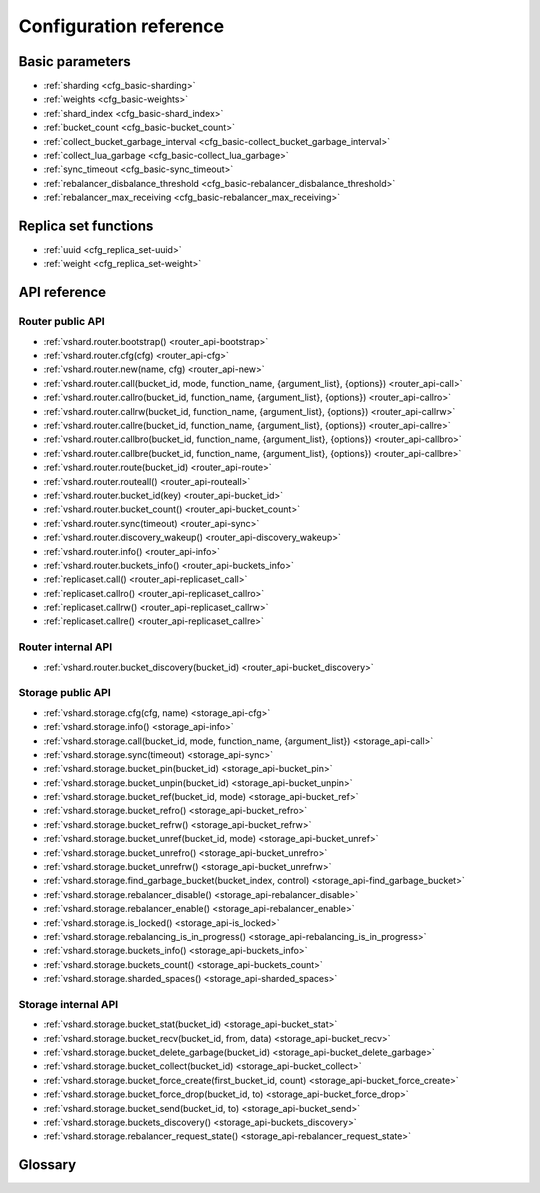 .. _vshard-config-reference:

===============================================================================
Configuration reference
===============================================================================

.. _vshard-config-basic-params:

-------------------------------------------------------------------------------
Basic parameters
-------------------------------------------------------------------------------

* :ref:`sharding <cfg_basic-sharding>`
* :ref:`weights <cfg_basic-weights>`
* :ref:`shard_index <cfg_basic-shard_index>`
* :ref:`bucket_count <cfg_basic-bucket_count>`
* :ref:`collect_bucket_garbage_interval <cfg_basic-collect_bucket_garbage_interval>`
* :ref:`collect_lua_garbage <cfg_basic-collect_lua_garbage>`
* :ref:`sync_timeout <cfg_basic-sync_timeout>`
* :ref:`rebalancer_disbalance_threshold <cfg_basic-rebalancer_disbalance_threshold>`
* :ref:`rebalancer_max_receiving <cfg_basic-rebalancer_max_receiving>`

.. _cfg_basic-sharding:

.. confval:: sharding

    A field defining the logical topology of the sharded Tarantool cluster.

    | Type: table
    | Default: false
    | Dynamic: yes

.. _cfg_basic-weights:

.. confval:: weights

    A field defining the configuration of relative weights for each zone pair in a
    replica set. See the :ref:`Replica weights <vshard-replica-weights>` section.

    | Type: table
    | Default: false
    | Dynamic: yes

.. _cfg_basic-shard_index:

.. confval:: shard_index

    An index over the bucket id.

    | Type: non-empty string or non-negative integer
    | Default: coincides with the bucket id number
    | Dynamic: no

.. _cfg_basic-bucket_count:

.. confval:: bucket_count

    The total number of buckets in a cluster.

    This number should be several orders of magnitude larger than the potential number
    of cluster nodes, considering potential scaling out in the foreseeable future.

    **Example:**

    If the estimated number of nodes is M, then the data set should be divided into
    100M or even 1000M buckets, depending on the planned scaling out. This number is
    certainly greater than the potential number of cluster nodes in the system being
    designed.

    Keep in mind that too many buckets can cause a need to allocate more memory to store
    routing information. On the other hand, an insufficient number of buckets can lead to
    decreased granularity when rebalancing.

    | Type: number
    | Default: 3000
    | Dynamic: no

.. _cfg_basic-collect_bucket_garbage_interval:

.. confval:: collect_bucket_garbage_interval

    The interval between garbage collector actions, in seconds.

    | Type: number
    | Default: 0.5
    | Dynamic: yes

.. _cfg_basic-collect_lua_garbage:

.. confval:: collect_lua_garbage

    If set to true, the Lua collectgarbage() function is called periodically.

    | Type: boolean
    | Default: no
    | Dynamic: yes

.. _cfg_basic-sync_timeout:

.. confval:: sync_timeout

    Timeout to wait for synchronization of the old master with replicas before
    demotion. Used when switching a master or when manually calling the
    ``sync()`` function.

    | Type: number
    | Default: 1
    | Dynamic: yes

.. _cfg_basic-rebalancer_disbalance_threshold:

.. confval:: rebalancer_disbalance_threshold

    A maximum bucket disbalance threshold, in percent.
    The threshold is calculated for each replica set using the following formula:

    .. code-block:: none

        |etalon_bucket_count - real_bucket_count| / etalon_bucket_count * 100

    | Type: number
    | Default: 1
    | Dynamic: yes

.. _cfg_basic-rebalancer_max_receiving:

.. confval:: rebalancer_max_receiving

    The maximum number of buckets that can be received in parallel by a single
    replica set. This number must be limited, because when a new replica set is added to
    a cluster, the rebalancer sends a very large amount of buckets from the existing
    replica sets to the new replica set. This produces a heavy load on a new replica set.

    **Example:**

    Suppose ``rebalancer_max_receiving`` is equal to 100, ``bucket_count`` is equal to 1000.
    There are 3 replica sets with 333, 333 and 334 buckets on each respectively.
    When a new replica set is added, each replica set’s ``etalon_bucket_count`` becomes
    equal to 250. Rather than receiving all 250 buckets at once, the new replica set
    receives 100, 100 and 50 buckets sequentially.

    | Type: number
    | Default: 100
    | Dynamic: yes

.. _vshard-config-replica-set-funcs:

-------------------------------------------------------------------------------
Replica set functions
-------------------------------------------------------------------------------

* :ref:`uuid <cfg_replica_set-uuid>`
* :ref:`weight <cfg_replica_set-weight>`

.. _cfg_replica_set-uuid:

.. confval:: uuid

    A unique identifier of a replica set.

    | Type:
    | Default:
    | Dynamic:

.. _cfg_replica_set-weight:

.. confval:: weight

    A weight of a replica set. See the :ref:`Replica set weights <vshard-replica-set-weights>`
    section for details.

    | Type:
    | Default: 1
    | Dynamic:

.. _vshard-api-reference:

-------------------------------------------------------------------------------
API reference
-------------------------------------------------------------------------------

.. _vshard_api_reference-router_public_api:

~~~~~~~~~~~~~~~~~~~~~~~~~~~~~~~~~~~~~~~~~~~~~~~~~~~~~~~~~~~~~~~~~~~~~~~~~~~~~~~
Router public API
~~~~~~~~~~~~~~~~~~~~~~~~~~~~~~~~~~~~~~~~~~~~~~~~~~~~~~~~~~~~~~~~~~~~~~~~~~~~~~~

* :ref:`vshard.router.bootstrap() <router_api-bootstrap>`
* :ref:`vshard.router.cfg(cfg) <router_api-cfg>`
* :ref:`vshard.router.new(name, cfg) <router_api-new>`
* :ref:`vshard.router.call(bucket_id, mode, function_name, {argument_list}, {options}) <router_api-call>`
* :ref:`vshard.router.callro(bucket_id, function_name, {argument_list}, {options}) <router_api-callro>`
* :ref:`vshard.router.callrw(bucket_id, function_name, {argument_list}, {options}) <router_api-callrw>`
* :ref:`vshard.router.callre(bucket_id, function_name, {argument_list}, {options}) <router_api-callre>`
* :ref:`vshard.router.callbro(bucket_id, function_name, {argument_list}, {options}) <router_api-callbro>`
* :ref:`vshard.router.callbre(bucket_id, function_name, {argument_list}, {options}) <router_api-callbre>`
* :ref:`vshard.router.route(bucket_id) <router_api-route>`
* :ref:`vshard.router.routeall() <router_api-routeall>`
* :ref:`vshard.router.bucket_id(key) <router_api-bucket_id>`
* :ref:`vshard.router.bucket_count() <router_api-bucket_count>`
* :ref:`vshard.router.sync(timeout) <router_api-sync>`
* :ref:`vshard.router.discovery_wakeup() <router_api-discovery_wakeup>`
* :ref:`vshard.router.info() <router_api-info>`
* :ref:`vshard.router.buckets_info() <router_api-buckets_info>`
* :ref:`replicaset.call() <router_api-replicaset_call>`
* :ref:`replicaset.callro() <router_api-replicaset_callro>`
* :ref:`replicaset.callrw() <router_api-replicaset_callrw>`
* :ref:`replicaset.callre() <router_api-replicaset_callre>`

.. _router_api-bootstrap:

.. function:: vshard.router.bootstrap()

    Perform the initial cluster bootstrap and distribute all buckets across the
    replica sets.

.. _router_api-cfg:

.. function:: vshard.router.cfg(cfg)

    Configure the database and start sharding for the specified ``router``
    instance. See the :ref:`sample configuration <vshard-config-cluster-example>`
    above.

    :param cfg: a configuration table

.. _router_api-new:

.. function:: vshard.router.new(name, cfg)

    Create a new router instance. ``vshard`` supports multiple routers in a
    single Tarantool instance. Each router can be connected to any ``vshard``
    cluster, and multiple routers can be connected to the same cluster.

    A router created via ``vshard.router.new()`` works in the same way as
    a static router, but the method name is preceded by a colon
    (``vshard.router:method_name(...)``), while for a static router
    the method name is preceded by a period (``vshard.router.method_name(...)``).

    A static router can be obtained via the ``vshard.router.static()`` method
    and then used like a router created via the ``vshard.router.new()``
    method.

    .. NOTE::

        ``box.cfg`` is shared among all the routers of a single instance.

    :param name: a router instance name. This name is used as a prefix in logs of
                 the router and must be unique within the instance
    :param cfg: a configuration table. The
                :ref:`sample configuration <vshard-config-cluster-example>` is
                described above.

    :Return: a router instance, if created successfully; otherwise, nil and an
             error object

.. _router_api-call:

.. function:: vshard.router.call(bucket_id, mode, function_name, {argument_list}, {options})

    Call the function identified by function-name on the shard storing the bucket
    identified by bucket_id.
    See the :ref:`Processing requests <vshard-process-requests>` section
    for details on function operation.

    :param bucket_id: a bucket identifier
    :param mode: either a string = 'read'|'write', or a map with mode='read'|'write' and/or prefer_replica=true|false and/or balance=true|false.
    :param function_name: a function to execute
    :param argument_list: an array of the function's arguments
    :param options:

        * ``timeout`` – a request timeout, in seconds. If the router cannot identify a
          shard with the specified bucket_id, the operation will be repeated until the
          timeout is reached.

    The mode parameter has two possible forms: a string or a map. Examples of the string form are:
    ``'read'``, ``'write'``. Examples of the map form are: ``{mode='read'}``, ``{mode='write'}``,
    ``{mode='read', prefer_replica=true}``, ``{mode='read', balance=true}``,
    ``{mode='read', prefer_replica=true, balance=true}``.

    If ``'write'`` is specified then the target is the master.

    If ``prefer_replica=true`` is specified then the preferred target is one of the replicas, but
    the target is the master if there is no conveniently available replica.

    It may be good to specify prefer_replica=true for functions which are expensive in terms
    of resource use, to avoid slowing down the master.

    If ``balance=true`` then there is load balancing -- reads are distributed over all the nodes
    in the replica set in round-robin fashion, with a preference for replicas if
    prefer_replica=true is also set.

    :Return:

    The original return value of the executed function, or ``nil`` and
    error object. The error object has a type attribute equal to ``ShardingError``
    or one of the regular Tarantool errors (``ClientError``, ``OutOfMemory``,
    ``SocketError``, etc.).

    ``ShardingError`` is returned on errors specific for sharding:
    the master is missing, wrong bucket id, etc. It has an
    attribute code containing one of the values from the ``vshard.error.code.*`` LUA table, an
    optional attribute containing a message with the human-readable error description,
    and other attributes specific for the error code.

    **Examples:**

    To call ``customer_add`` function from ``vshard/example``, say:

    .. code-block:: lua

        vshard.router.call(100, 'write', 'customer_add', {{customer_id = 2, bucket_id = 100, name = 'name2', accounts = {}}}, {timeout = 100})
        -- or, the same thing but with a map for the second argument
        vshard.router.call(100, {mode='write'}, 'customer_add', {{customer_id = 2, bucket_id = 100, name = 'name2', accounts = {}}}, {timeout = 100})

.. _router_api-callro:

.. function:: vshard.router.callro(bucket_id, function_name, {argument_list}, {options})

    Call the function identified by function-name on the shard storing the bucket identified by bucket_id,
    in read-only mode (similar to calling vshard.router.call
    with mode='read'). See the
    :ref:`Processing requests <vshard-process-requests>` section for details on
    function operation.

    :param bucket_id: a bucket identifier
    :param function_name: a function to execute
    :param argument_list: an array of the function's arguments
    :param options:

        * ``timeout`` – a request timeout, in seconds. In case the ``router`` cannot identify a
          shard with the bucket id, the operation will be repeated until the
          timeout is reached.

    :Return:

    The original return value of the executed function, or ``nil`` and
    error object. The error object has a type attribute equal to ``ShardingError``
    or one of the regular Tarantool errors (``ClientError``, ``OutOfMemory``,
    ``SocketError``, etc.).

    ``ShardingError`` is returned on errors specific for sharding: the replica
    set is not available, the master is missing, wrong bucket id, etc. It has an
    attribute code containing one of the values from the ``vshard.error.code.*`` LUA table, an
    optional attribute containing a message with the human-readable error description,
    and other attributes specific for this error code.

.. _router_api-callrw:

.. function:: vshard.router.callrw(bucket_id, function_name, {argument_list}, {options})

    Call the function identified by function-name on the shard storing the bucket identified by bucket_id,
    in read-write mode (similar to calling vshard.router.call
    with mode='write'). See the :ref:`Processing requests <vshard-process-requests>` section
    for details on function operation.

    :param bucket_id: a bucket identifier
    :param function_name: a function to execute
    :param argument_list: an array of the function's arguments
    :param options:

        * ``timeout`` – a request timeout, in seconds. In case the ``router`` cannot identify a
          shard with the bucket id, the operation will be repeated until the
          timeout is reached.

    :Return:

    The original return value of the executed function, or ``nil`` and
    error object. The error object has a type attribute equal to ``ShardingError``
    or one of the regular Tarantool errors (``ClientError``, ``OutOfMemory``,
    ``SocketError``, etc.).

    ``ShardingError`` is returned on errors specific for sharding: the replica
    set is not available, the master is missing, wrong bucket id, etc. It has an
    attribute code containing one of the values from the ``vshard.error.code.*`` LUA table, an
    optional attribute containing a message with the human-readable error description,
    and other attributes specific for this error code.

.. _router_api-callre:

.. function:: vshard.router.callre(bucket_id, function_name, {argument_list}, {options})

    Call the function identified by function-name on the shard storing the bucket identified by bucket_id,
    in read-only mode (similar to calling ``vshard.router.call``
    with ``mode='read'``), with preference for a replica rather than a master
    (similar to calling ``vshard.router.call`` with ``prefer_replica = true``). See the
    :ref:`Processing requests <vshard-process-requests>` section for details on
    function operation.

    :param bucket_id: a bucket identifier
    :param function_name: a function to execute
    :param argument_list: an array of the function's arguments
    :param options:

        * ``timeout`` – a request timeout, in seconds. In case the ``router`` cannot identify a
          shard with the bucket id, the operation will be repeated until the
          timeout is reached.

    :Return:

    The original return value of the executed function, or ``nil`` and
    error object. The error object has a type attribute equal to ``ShardingError``
    or one of the regular Tarantool errors (``ClientError``, ``OutOfMemory``,
    ``SocketError``, etc.).

    ``ShardingError`` is returned on errors specific for sharding: the replica
    set is not available, the master is missing, wrong bucket id, etc. It has an
    attribute code containing one of the values from the ``vshard.error.code.*`` LUA table, an
    optional attribute containing a message with the human-readable error description,
    and other attributes specific for this error code.

.. _router_api-callbro:

.. function:: vshard.router.callbro(bucket_id, function_name, {argument_list}, {options})

    This has the same effect as
    :ref:`vshard.router.call() <router_api-call>`
    with mode parameter = {mode='read', balance=true}.

.. _router_api-callbre:

.. function:: vshard.router.callbre(bucket_id, function_name, {argument_list}, {options})

    This has the same effect as
    :ref:`vshard.router.call() <router_api-call>`
    with mode ``parameter = {mode='read', balance=true, prefer_replica=true}``.

.. _router_api-route:

.. function:: vshard.router.route(bucket_id)

    Return the replica set object for the bucket with the specified bucket id value.

    :param bucket_id: a bucket identifier

    :Return: a replica set object

    **Example:**

    .. code-block:: lua

        replicaset = vshard.router.route(123)

.. _router_api-routeall:

.. function:: vshard.router.routeall()

    Return all available replica set objects.

    :Return: a map of the following type: ``{UUID = replicaset}``
    :Rtype: a replica set object

    **Example:**

    .. code-block:: lua

        replicaset = vshard.router.routeall()

.. _router_api-bucket_id:

.. function:: vshard.router.bucket_id(key)

    Calculate the bucket id using a simple built-in hash function.

    :param key: a hash key. This can be any Lua object (number, table, string).

    :Return: a bucket identifier
    :Rtype: number

    **Example:**

    .. code-block:: lua

        bucket_id = vshard.router.bucket_id(18374927634039)

.. _router_api-bucket_count:

.. function:: vshard.router.bucket_count()

    Return the total number of buckets specified in ``vshard.router.cfg()``.

    :Return: the total number of buckets
    :Rtype: number

.. _router_api-sync:

.. function:: vshard.router.sync(timeout)

    Wait until the dataset is synchronized on replicas.

    :param timeout: a timeout, in seconds

    :return: ``true`` if the dataset was synchronized successfully; or ``nil`` and
             ``err`` explaining why the dataset cannot be synchronized.

.. _router_api-discovery_wakeup:

.. function:: vshard.router.discovery_wakeup()

    Force wakeup of the bucket discovery fiber.

.. _router_api-info:

.. function:: vshard.router.info()

    Return information about each instance.

    :Return:

    Replica set parameters:

    * replica set uuid
    * master instance parameters
    * replica instance parameters

    Instance parameters:

    * ``uri`` — URI of the instance
    * ``uuid`` — UUID of the instance
    * ``status`` – status of the instance (``available``, ``unreachable``, ``missing``)
    * ``network_timeout`` – a timeout for the request. The value is updated automatically
      on each 10th successful request and each 2nd failed request.

    Bucket parameters:

    * ``available_ro`` – the number of buckets known to the ``router`` and available for read requests
    * ``available_rw`` – the number of buckets known to the router and available for read and write requests
    * ``unavailable`` – the number of buckets known to the ``router`` but unavailable for any requests
    * ``unreachable`` – the number of buckets whose replica sets are not known to the ``router``

    **Example:**

    .. code-block:: tarantoolsession

        tarantool> vshard.router.info()
        ---
        - replicasets:
            ac522f65-aa94-4134-9f64-51ee384f1a54:
              replica: &0
                network_timeout: 0.5
                status: available
                uri: storage@127.0.0.1:3303
                uuid: 1e02ae8a-afc0-4e91-ba34-843a356b8ed7
              uuid: ac522f65-aa94-4134-9f64-51ee384f1a54
              master: *0
            cbf06940-0790-498b-948d-042b62cf3d29:
              replica: &1
                network_timeout: 0.5
                status: available
                uri: storage@127.0.0.1:3301
                uuid: 8a274925-a26d-47fc-9e1b-af88ce939412
              uuid: cbf06940-0790-498b-948d-042b62cf3d29
              master: *1
          bucket:
            unreachable: 0
            available_ro: 0
            unknown: 0
            available_rw: 3000
          status: 0
          alerts: []
        ...

.. _router_api-buckets_info:

.. function:: vshard.router.buckets_info()

    Return information about each bucket. Since a bucket map can be huge,
    only the required range of buckets can be specified.

    :param offset: the offset in a bucket map of the first bucket to show
    :param limit: the maximum number of buckets to show

    :Return: a map of the following type: ``{bucket_id = 'unknown'/replicaset_uuid}``

.. _router_api-replicaset_call:

.. function:: replicaset.call(replicaset, function_name, {argument_list}, {options})

    Call a function on a nearest available master (distances are defined using
    ``replica.zone`` and ``cfg.weights`` matrix) with specified
    arguments.

    .. NOTE::

        The ``replicaset.call`` method is similar to ``replicaset.callrw``.

    :param replicaset: UUID of a replica set
    :param function_name: function to execute
    :param argument_list: array of the function's arguments
    :param options:

        * ``timeout`` – a request timeout, in seconds. In case the ``router`` cannot identify a
          shard with the bucket id, the operation will be repeated until the
          timeout is reached.

.. _router_api-replicaset_callrw:

.. function:: replicaset.callrw(replicaset, function_name, {argument_list}, {options})

    Call a function on a nearest available master (distances are defined using
    ``replica.zone`` and ``cfg.weights`` matrix) with a specified
    arguments.

    .. NOTE::

        The ``replicaset.callrw`` method is similar to ``replicaset.call``.

    :param replicaset: UUID of a replica set
    :param function_name: function to execute
    :param argument_list: array of the function's arguments
    :param options:

        * ``timeout`` – a request timeout, in seconds. In case the ``router`` cannot identify a
          shard with the bucket id, the operation will be repeated until the
          timeout is reached.

.. _router_api-replicaset_callro:

.. function:: replicaset.callro(function_name, {argument_list}, {options})

    Call a function on the nearest available replica (distances are defined using
    ``replica.zone`` and ``cfg.weights`` matrix) with specified
    arguments. It is recommended to call only read-only functions using
    ``replicaset.callro()``, as the function can be executed not only on a master,
    but also on replicas.

    :param replicaset: UUID of a replica set
    :param function_name: function to execute
    :param argument_list: array of the function's arguments
    :param options:

        * ``timeout`` – a request timeout, in seconds. In case the ``router`` cannot identify a
          shard with the bucket id, the operation will be repeated until the
          timeout is reached.

.. _router_api-replicaset_callre:

.. function:: replicaset.callre(function_name, {argument_list}, {options})

    Call a function on the nearest available replica (distances are defined using
    ``replica.zone`` and ``cfg.weights`` matrix) with specified
    arguments,
    with preference for a replica rather than a master
    (similar to calling vshard.router.call with prefer_replica = true).
    It is recommended to call only read-only functions using
    ``replicaset.callre()``, as the function can be executed not only on a master,
    but also on replicas.

    :param replicaset: UUID of a replica set
    :param function_name: function to execute
    :param argument_list: array of the function's arguments
    :param options:

        * ``timeout`` – a request timeout, in seconds. In case the ``router`` cannot identify a
          shard with the bucket id, the operation will be repeated until the
          timeout is reached.

.. _vshard_api_reference-router_internal_api:

~~~~~~~~~~~~~~~~~~~~~~~~~~~~~~~~~~~~~~~~~~~~~~~~~~~~~~~~~~~~~~~~~~~~~~~~~~~~~~~
Router internal API
~~~~~~~~~~~~~~~~~~~~~~~~~~~~~~~~~~~~~~~~~~~~~~~~~~~~~~~~~~~~~~~~~~~~~~~~~~~~~~~

* :ref:`vshard.router.bucket_discovery(bucket_id) <router_api-bucket_discovery>`

.. _router_api-bucket_discovery:

.. function:: vshard.router.bucket_discovery(bucket_id)

    Search for the bucket in the whole cluster. If the bucket is not
    found, it is likely that it does not exist. The bucket might also be
    moved during rebalancing and currently is in the RECEIVING state.

    :param bucket_id: a bucket identifier

.. _vshard-storage_public_api:

~~~~~~~~~~~~~~~~~~~~~~~~~~~~~~~~~~~~~~~~~~~~~~~~~~~~~~~~~~~~~~~~~~~~~~~~~~~~~~~
Storage public API
~~~~~~~~~~~~~~~~~~~~~~~~~~~~~~~~~~~~~~~~~~~~~~~~~~~~~~~~~~~~~~~~~~~~~~~~~~~~~~~

* :ref:`vshard.storage.cfg(cfg, name) <storage_api-cfg>`
* :ref:`vshard.storage.info() <storage_api-info>`
* :ref:`vshard.storage.call(bucket_id, mode, function_name, {argument_list}) <storage_api-call>`
* :ref:`vshard.storage.sync(timeout) <storage_api-sync>`
* :ref:`vshard.storage.bucket_pin(bucket_id) <storage_api-bucket_pin>`
* :ref:`vshard.storage.bucket_unpin(bucket_id) <storage_api-bucket_unpin>`
* :ref:`vshard.storage.bucket_ref(bucket_id, mode) <storage_api-bucket_ref>`
* :ref:`vshard.storage.bucket_refro() <storage_api-bucket_refro>`
* :ref:`vshard.storage.bucket_refrw() <storage_api-bucket_refrw>`
* :ref:`vshard.storage.bucket_unref(bucket_id, mode) <storage_api-bucket_unref>`
* :ref:`vshard.storage.bucket_unrefro() <storage_api-bucket_unrefro>`
* :ref:`vshard.storage.bucket_unrefrw() <storage_api-bucket_unrefrw>`
* :ref:`vshard.storage.find_garbage_bucket(bucket_index, control) <storage_api-find_garbage_bucket>`
* :ref:`vshard.storage.rebalancer_disable() <storage_api-rebalancer_disable>`
* :ref:`vshard.storage.rebalancer_enable() <storage_api-rebalancer_enable>`
* :ref:`vshard.storage.is_locked() <storage_api-is_locked>`
* :ref:`vshard.storage.rebalancing_is_in_progress() <storage_api-rebalancing_is_in_progress>`
* :ref:`vshard.storage.buckets_info() <storage_api-buckets_info>`
* :ref:`vshard.storage.buckets_count() <storage_api-buckets_count>`
* :ref:`vshard.storage.sharded_spaces() <storage_api-sharded_spaces>`

.. _storage_api-cfg:

.. function:: vshard.storage.cfg(cfg, name)

    Configure the database and start sharding for the specified ``storage``
    instance.

    :param cfg: a ``storage`` configuration
    :param instance_uuid: UUID of the instance

.. _storage_api-info:

.. function:: vshard.storage.info()

    Return information about the storage instance in the following format:

    .. code-block:: tarantoolsession

        tarantool> vshard.storage.info()
        ---
        - buckets:
            2995:
              status: active
              id: 2995
            2997:
              status: active
              id: 2997
            2999:
              status: active
              id: 2999
          replicasets:
            2dd0a343-624e-4d3a-861d-f45efc571cd3:
              uuid: 2dd0a343-624e-4d3a-861d-f45efc571cd3
              master:
                state: active
                uri: storage:storage@127.0.0.1:3301
                uuid: 2ec29309-17b6-43df-ab07-b528e1243a79
            c7ad642f-2cd8-4a8c-bb4e-4999ac70bba1:
              uuid: c7ad642f-2cd8-4a8c-bb4e-4999ac70bba1
              master:
                state: active
                uri: storage:storage@127.0.0.1:3303
                uuid: 810d85ef-4ce4-4066-9896-3c352fec9e64
        ...

.. _storage_api-call:

.. function:: vshard.storage.call(bucket_id, mode, function_name, {argument_list})

    Call the specified function on the current ``storage`` instance.

    :param bucket_id: a bucket identifier
    :param mode: a type of the function: 'read' or 'write'
    :param function_name: function to execute
    :param argument_list: array of the function's arguments

    :Return:

    The original return value of the executed function, or ``nil`` and
    error object.

.. _storage_api-sync:

.. function:: vshard.storage.sync(timeout)

    Wait until the dataset is synchronized on replicas.

    :param timeout: a timeout, in seconds

    :return: ``true`` if the dataset was synchronized successfully; or ``nil`` and
             ``err`` explaining why the dataset cannot be synchronized.

.. _storage_api-bucket_pin:

.. function:: vshard.storage.bucket_pin(bucket_id)

    Pin a bucket to a replica set. A pinned bucket cannot be moved
    even if it breaks the cluster balance.

    :param bucket_id: a bucket identifier

    :return: ``true`` if the bucket is pinned successfully; or ``nil`` and
             ``err`` explaining why the bucket cannot be pinned

.. _storage_api-bucket_unpin:

.. function:: vshard.storage.bucket_unpin(bucket_id)

    Return a pinned bucket back into the active state.

    :param bucket_id: a bucket identifier

    :return: ``true`` if the bucket is unpinned successfully; or ``nil`` and
             ``err`` explaining why the bucket cannot be unpinned

.. _storage_api-bucket_ref:

.. function:: vshard.storage.bucket_ref(bucket_id, mode)

    Create an RO or RW :ref:`ref <vshard-ref>`.

    :param bucket_id: a bucket identifier
    :param mode: 'read' or 'write'

    :return: ``true`` if the bucket ref is created successfully; or ``nil`` and
             ``err`` explaining why the ref cannot be created

.. _storage_api-bucket_refro:

.. function:: vshard.storage.bucket_refro()

    An alias for :ref:`vshard.storage.bucket_ref <storage_api-bucket_ref>` in
    the RO mode.

.. _storage_api-bucket_refrw:

.. function:: vshard.storage.bucket_refrw()

    An alias for :ref:`vshard.storage.bucket_ref <storage_api-bucket_ref>` in
    the RW mode.

.. _storage_api-bucket_unref:

.. function:: vshard.storage.bucket_unref(bucket_id, mode)

    Remove a RO/RW :ref:`ref <vshard-ref>`.

    :param bucket_id: a bucket identifier
    :param mode: 'read' or 'write'

    :return: ``true`` if the bucket ref is removed successfully; or ``nil`` and
             ``err`` explaining why the ref cannot be removed

.. _storage_api-bucket_unrefro:

.. function:: vshard.storage.bucket_unrefro()

    An alias for :ref:`vshard.storage.bucket_unref <storage_api-bucket_unref>` in
    the RO mode.

.. _storage_api-bucket_unrefrw:

.. function:: vshard.storage.bucket_unrefrw()

    An alias for :ref:`vshard.storage.bucket_unref <storage_api-bucket_unref>` in
    the RW mode.

.. _storage_api-find_garbage_bucket:

.. function:: vshard.storage.find_garbage_bucket(bucket_index, control)

    Find a bucket which has data in a space but is not stored
    in a ``_bucket`` space; or is in a GARBAGE state.

    :param bucket_index: index of a space with the part of a bucket id
    :param control: a garbage collector controller. If there is an increased
                    buckets generation, then the search should be interrupted.

    :return: an identifier of the bucket in the garbage state, if found; otherwise,
             nil

.. _storage_api-buckets_info:

.. function:: vshard.storage.buckets_info()

    Return information about each bucket located in storage. For example:

    .. code-block:: tarantoolsession

        vshard.storage.buckets_info(1)
        ---
        - 1:
            status: active
            ref_rw: 1
            ref_ro: 1
            ro_lock: true
            rw_lock: true
            id: 1

.. _storage_api-buckets_count:

.. function:: vshard.storage.buckets_count()

    Return the number of buckets located in storage.

.. _storage_api-recovery_wakeup:

.. function:: vshard.storage.recovery_wakeup()

    Immediately wake up a recovery fiber, if it exists.

.. _storage_api-rebalancing_is_in_progress:

.. function:: vshard.storage.rebalancing_is_in_progress()

    Return a flag indicating whether rebalancing is in progress. The result is true
    if the node is currently applying routes received from a rebalancer node in
    the special fiber.

.. _storage_api-is_locked:

.. function:: vshard.storage.is_locked()

    Return a flag indicating whether storage is invisible to the rebalancer.

.. _storage_api-rebalancer_disable:

.. function:: vshard.storage.rebalancer_disable()

    Disable rebalancing. A disabled rebalancer sleeps until it
    is enabled again with vshard.storage.rebalancer_enable().

.. _storage_api-rebalancer_enable:

.. function:: vshard.storage.rebalancer_enable()

    Enable rebalancing.

.. _storage_api-sharded_spaces:

.. function:: vshard.storage.sharded_spaces()

    Show the spaces that are visible to rebalancer and garbage collector fibers.

.. _vshard-storage_internal_api:

~~~~~~~~~~~~~~~~~~~~~~~~~~~~~~~~~~~~~~~~~~~~~~~~~~~~~~~~~~~~~~~~~~~~~~~~~~~~~~~
Storage internal API
~~~~~~~~~~~~~~~~~~~~~~~~~~~~~~~~~~~~~~~~~~~~~~~~~~~~~~~~~~~~~~~~~~~~~~~~~~~~~~~

* :ref:`vshard.storage.bucket_stat(bucket_id) <storage_api-bucket_stat>`
* :ref:`vshard.storage.bucket_recv(bucket_id, from, data) <storage_api-bucket_recv>`
* :ref:`vshard.storage.bucket_delete_garbage(bucket_id) <storage_api-bucket_delete_garbage>`
* :ref:`vshard.storage.bucket_collect(bucket_id) <storage_api-bucket_collect>`
* :ref:`vshard.storage.bucket_force_create(first_bucket_id, count) <storage_api-bucket_force_create>`
* :ref:`vshard.storage.bucket_force_drop(bucket_id, to) <storage_api-bucket_force_drop>`
* :ref:`vshard.storage.bucket_send(bucket_id, to) <storage_api-bucket_send>`
* :ref:`vshard.storage.buckets_discovery() <storage_api-buckets_discovery>`
* :ref:`vshard.storage.rebalancer_request_state() <storage_api-rebalancer_request_state>`

.. _storage_api-bucket_recv:

.. function:: vshard.storage.bucket_recv(bucket_id, from, data)

    Receive a bucket identified by bucket id from a remote replica set.

    :param bucket_id: a bucket identifier
    :param from: UUID of source replica set
    :param data: data logically stored in a bucket identified by bucket_id, in the same format as
                 the return value from ``bucket_collect() <storage_api-bucket_collect>``

.. _storage_api-bucket_stat:

.. function:: vshard.storage.bucket_stat(bucket_id)

    Return information about the bucket id:

    .. code-block:: tarantoolsession

        tarantool> vshard.storage.bucket_stat(1)
        ---
        - 0
        - status: active
          id: 1
        ...

    :param bucket_id: a bucket identifier

.. _storage_api-bucket_delete_garbage:

.. function:: vshard.storage.bucket_delete_garbage(bucket_id)

    Force garbage collection for the bucket identified by bucket_id in case the bucket was
    transferred to a different replica set.

    :param bucket_id: a bucket identifier

.. _storage_api-bucket_collect:

.. function:: vshard.storage.bucket_collect(bucket_id)

    Collect all the data that is logically stored in the bucket identified by bucket_id:

    .. code-block:: tarantoolsession

        tarantool> vshard.storage.bucket_collect(1)
        ---
        - 0
        - - - 514
            - - [10, 1, 1, 100, 'Account 10']
              - [11, 1, 1, 100, 'Account 11']
              - [12, 1, 1, 100, 'Account 12']
              - [50, 5, 1, 100, 'Account 50']
              - [51, 5, 1, 100, 'Account 51']
              - [52, 5, 1, 100, 'Account 52']
          - - 513
            - - [1, 1, 'Customer 1']
              - [5, 1, 'Customer 5']
        ...

    :param bucket_id: a bucket identifier

.. _storage_api-bucket_force_create:

.. function:: vshard.storage.bucket_force_create(first_bucket_id, count)

    Force creation of the buckets (single or multiple) on the current replica
    set. Use only for manual emergency recovery or for initial bootstrap.

    :param first_bucket_id: an identifier of the first bucket in a range
    :param count: the number of buckets to insert (default = 1)

.. _storage_api-bucket_force_drop:

.. function:: vshard.storage.bucket_force_drop(bucket_id)

    Drop a bucket manually for tests or emergency cases.

    :param bucket_id: a bucket identifier

.. _storage_api-bucket_send:

.. function:: vshard.storage.bucket_send(bucket_id, to)

    Send a specified bucket from the current replica set to a remote replica set.

    :param bucket_id: bucket identifier
    :param to: UUID of a remote replica set

.. _storage_api-rebalancer_request_state:

.. function:: vshard.storage.rebalancer_request_state()

    Check all buckets of the host storage that have the SENT or ACTIVE
    state, return the number of active buckets.

    :return: the number of buckets in the active state, if found; otherwise, nil

.. _storage_api-buckets_discovery:

.. function:: vshard.storage.buckets_discovery()

    Collect an array of active bucket identifiers for discovery.

.. _vshard-glossary:

-------------------------------------------------------------------------------
Glossary
-------------------------------------------------------------------------------

.. glossary::

    .. vshard-vertical_scaling:

    **Vertical scaling**
        Adding more power to a single server: using a more powerful CPU, adding
        more capacity to RAM, adding more storage space, etc.

    .. vshard-horizontal_scaling:

    **Horizontal scaling**
        Adding more servers to the pool of resources, then partitioning and
        distributing a dataset across the servers.

    .. vshard-sharding:

    **Sharding**
        A database architecture that allows partitioning a dataset using a sharding
        key and distributing a dataset across multiple servers. Sharding is a
        special case of horizontal scaling.

    .. vshard-node:

    **Node**
        A virtual or physical server instance.

    .. vshard-cluster:

    **Cluster**
        A set of nodes that make up a single group.

    .. vshard-storage:

    **Storage**
        A node storing a subset of a dataset.

    .. vshard-replica_set:

    **Replica set**
        A set of storage nodes storing copies of a dataset. Each storage in a
        replica set has a role, master or replica.

    .. vshard-master:

    **Master**
        A storage in a replica set processing read and write requests.

    .. vshard-replica:

    **Replica**
        A storage in a replica set processing only read requests.

    .. vshard-read_requests:

    **Read requests**
        Read-only requests, that is, select requests.

    .. vshard-write_requests:

    **Write requests**
        Data-change operations, that is create, replace, update, delete requests.

    .. vshard-bucket:

    **Buckets (virtual buckets)**
        The abstract virtual nodes into which the dataset is partitioned by the
        sharding key (bucket id).

    .. vshard-bucket-id:

    **Bucket id**
        A sharding key defining which bucket belongs to which replica set.
        A bucket id may be calculated from a :ref:`hash key <router_api-bucket_id>`.

    .. vshard-router:

    **Router**
        A proxy server responsible for routing requests from an application to
        nodes in a cluster.
